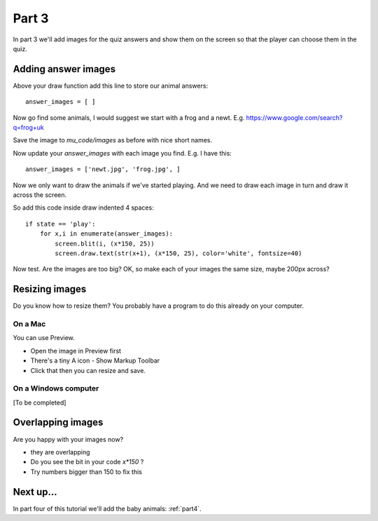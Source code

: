 .. _part3:

Part 3
======

In part 3 we'll add images for the quiz answers and show them on the screen so that
the player can choose them in the quiz.

Adding answer images
--------------------

Above your draw function add this line to store our animal answers: ::

  answer_images = [ ]

Now go find some animals, I would suggest we start with a frog and a newt.
E.g. https://www.google.com/search?q=frog+uk

Save the image to `mu_code/images` as before with nice short names.

Now update your `answer_images` with each image you find. E.g. I have this: ::

  answer_images = ['newt.jpg', 'frog.jpg', ]

Now we only want to draw the animals if we've started playing. And we need to draw each image in turn and draw it across the screen.

So add this code inside draw indented 4 spaces: ::

  if state == 'play':
      for x,i in enumerate(answer_images):
          screen.blit(i, (x*150, 25))
          screen.draw.text(str(x+1), (x*150, 25), color='white', fontsize=40)

Now test. Are the images are too big?
OK, so make each of your images the same size, maybe 200px across?

  
Resizing images
---------------

Do you know how to resize them? You probably have a program to do this
already on your computer.

On a Mac
........

You can use Preview. 

* Open the image in Preview first
* There's a tiny A icon - Show Markup Toolbar
* Click that then you can resize and save.

On a Windows computer
.....................

[To be completed]

Overlapping images
------------------
  
Are you happy with your images now? 

* they are overlapping
* Do you see the bit in your code `x*150` ?
* Try numbers bigger than 150 to fix this


Next up...
----------

In part four of this tutorial we'll add the baby animals: :ref:`part4`.
     


